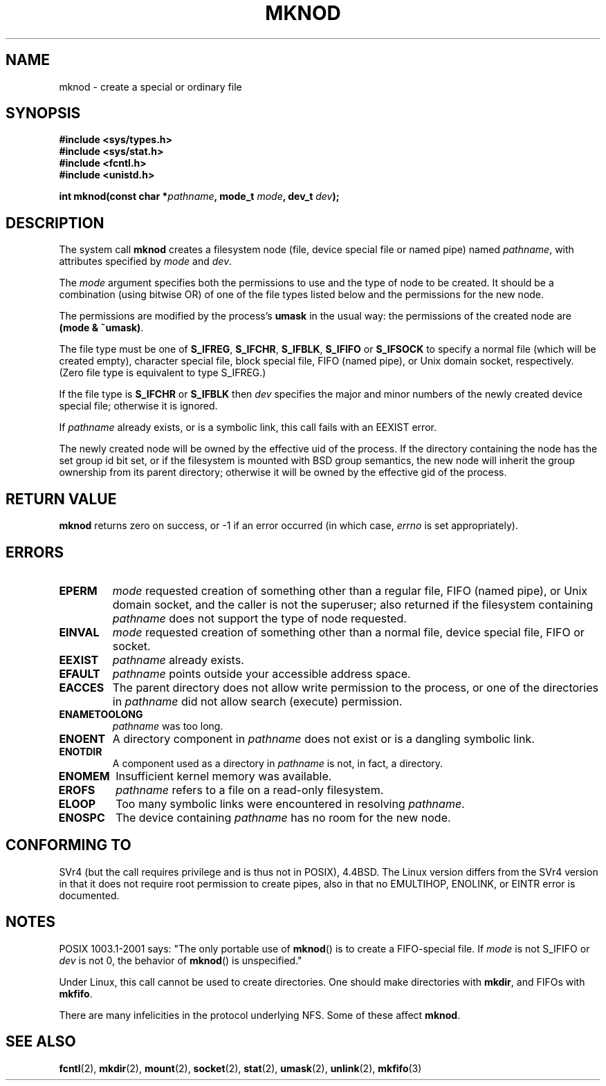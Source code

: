 .\" Hey Emacs! This file is -*- nroff -*- source.
.\"
.\" This manpage is Copyright (C) 1992 Drew Eckhardt;
.\"                               1993 Michael Haardt
.\"                               1993,1994 Ian Jackson.
.\" You may distribute it under the terms of the GNU General
.\" Public Licence. It comes with NO WARRANTY.
.\"
.\" Tiny fix by urs - 960818
.\" Improvements by Michael Kerrisk - 2003-04-23
.\"
.TH MKNOD 2 2003-04-23 "Linux 2.4" "Linux Programmer's Manual"
.SH NAME
mknod \- create a special or ordinary file
.SH SYNOPSIS
.nf
.B #include <sys/types.h>
.B #include <sys/stat.h>
.B #include <fcntl.h>
.B #include <unistd.h>
.sp
.BI "int mknod(const char *" pathname ", mode_t " mode ", dev_t " dev );
.fi
.SH DESCRIPTION
The system call
.B mknod
creates a filesystem node (file, device special file or
named pipe) named
.IR pathname ,
with attributes specified by
.I mode
and
.IR dev .

The
.I mode
argument specifies both the permissions to use and the type of node
to be created.
It should be a combination (using bitwise OR) of one of the file types
listed below and the permissions for the new node.

The permissions are modified by the process's
.BR umask
in the usual way: the permissions of the created node are
.BR "(mode & ~umask)" .

The file type must be one of
.BR S_IFREG ,
.BR S_IFCHR ,
.BR S_IFBLK ,
.BR S_IFIFO
or
.BR S_IFSOCK
.\" (S_IFSOCK since Linux 1.2.4)
to specify a normal file (which will be created empty), character
special file, block special file, FIFO (named pipe), or Unix domain socket,
respectively.
(Zero file type is equivalent to type S_IFREG.)

If the file type is
.BR S_IFCHR " or " S_IFBLK
then
.I dev
specifies the major and minor numbers of the newly created device
special file; otherwise it is ignored.

If
.I pathname
already exists, or is a symbolic link, this call fails with an EEXIST error.

The newly created node will be owned by the effective uid of the
process.  If the directory containing the node has the set group id
bit set, or if the filesystem is mounted with BSD group semantics, the
new node will inherit the group ownership from its parent directory;
otherwise it will be owned by the effective gid of the process.
.SH "RETURN VALUE"
.BR mknod
returns zero on success, or \-1 if an error occurred (in which case,
.I errno
is set appropriately).
.SH ERRORS
.TP
.B EPERM
.I mode
requested creation of something other than a regular file,
FIFO (named pipe), or Unix domain socket, and the caller
is not the superuser; also returned if the filesystem
containing
.I pathname
does not support the type of node requested.
.TP
.B EINVAL
.I mode
requested creation of something other than a normal file, device
special file, FIFO or socket.
.TP
.B EEXIST
.I pathname
already exists.
.TP
.B EFAULT
.IR pathname " points outside your accessible address space."
.TP
.B EACCES
The parent directory does not allow write permission to the process,
or one of the directories in
.IR pathname
did not allow search (execute) permission.
.TP
.B ENAMETOOLONG
.IR pathname " was too long."
.TP
.B ENOENT
A directory component in
.I pathname
does not exist or is a dangling symbolic link.
.TP
.B ENOTDIR
A component used as a directory in
.I pathname
is not, in fact, a directory.
.TP
.B ENOMEM
Insufficient kernel memory was available.
.TP
.B EROFS
.I pathname
refers to a file on a read-only filesystem.
.TP
.B ELOOP
Too many symbolic links were encountered in resolving
.IR pathname .
.TP
.B ENOSPC
The device containing
.I pathname
has no room for the new node.
.SH "CONFORMING TO"
SVr4 (but the call requires privilege and is thus not in POSIX),
4.4BSD.  The Linux version differs from the SVr4 version in that it
does not require root permission to create pipes, also in that no
EMULTIHOP, ENOLINK, or EINTR error is documented.
.SH NOTES
POSIX 1003.1-2001 says: "The only portable use of
.BR mknod ()
is to create a FIFO-special file. If
.I mode
is not S_IFIFO or
.I dev
is not 0, the behavior of
.BR mknod ()
is unspecified."

Under Linux, this call cannot be used to create directories.
One should make directories with
.BR mkdir ,
and FIFOs with
.BR mkfifo .
.\" Unix domain sockets with .BR socket " (and " bind ),

There are many infelicities in the protocol underlying NFS.  Some
of these affect
.BR mknod .
.SH "SEE ALSO"
.BR fcntl (2),
.BR mkdir (2),
.BR mount (2),
.BR socket (2),
.BR stat (2),
.BR umask (2),
.BR unlink (2),
.BR mkfifo (3)
